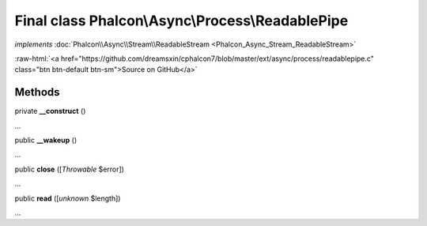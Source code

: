 Final class **Phalcon\\Async\\Process\\ReadablePipe**
=====================================================

*implements* :doc:`Phalcon\\Async\\Stream\\ReadableStream <Phalcon_Async_Stream_ReadableStream>`

.. role:: raw-html(raw)
   :format: html

:raw-html:`<a href="https://github.com/dreamsxin/cphalcon7/blob/master/ext/async/process/readablepipe.c" class="btn btn-default btn-sm">Source on GitHub</a>`

Methods
-------

private  **__construct** ()

...


public  **__wakeup** ()

...


public  **close** ([*Throwable* $error])

...


public  **read** ([*unknown* $length])

...



